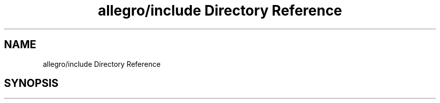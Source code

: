 .TH "allegro/include Directory Reference" 3 "Mon May 24 2021" "The OpenGL Window Demo" \" -*- nroff -*-
.ad l
.nh
.SH NAME
allegro/include Directory Reference
.SH SYNOPSIS
.br
.PP

